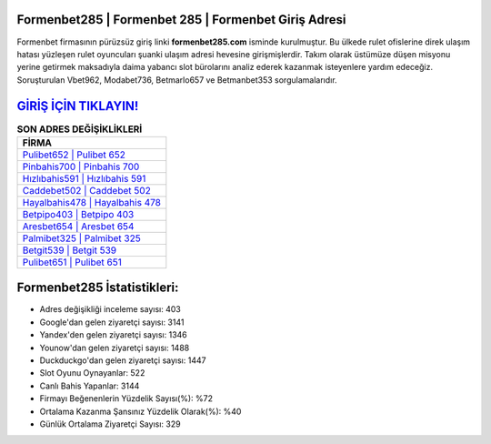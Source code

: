 ﻿Formenbet285 | Formenbet 285 | Formenbet Giriş Adresi
===================================

.. image:: images/formenbet-giris.jpg
   :width: 600
   
Formenbet firmasının pürüzsüz giriş linki **formenbet285.com** isminde kurulmuştur. Bu ülkede rulet ofislerine direk ulaşım hatası yüzleşen rulet oyuncuları şuanki ulaşım adresi hevesine girişmişlerdir. Takım olarak üstümüze düşen misyonu yerine getirmek maksadıyla daima yabancı slot bürolarını analiz ederek kazanmak isteyenlere yardım edeceğiz. Soruşturulan Vbet962, Modabet736, Betmarlo657 ve Betmanbet353 sorgulamalarıdır.

`GİRİŞ İÇİN TIKLAYIN! <https://uclck.me/gonow>`_
==============

.. list-table:: **SON ADRES DEĞİŞİKLİKLERİ**
   :widths: 100
   :header-rows: 1

   * - FİRMA
   * - `Pulibet652 | Pulibet 652 <pulibet652-pulibet-652-pulibet-giris-adresi.html>`_
   * - `Pinbahis700 | Pinbahis 700 <pinbahis700-pinbahis-700-pinbahis-giris-adresi.html>`_
   * - `Hızlıbahis591 | Hızlıbahis 591 <hizlibahis591-hizlibahis-591-hizlibahis-giris-adresi.html>`_	 
   * - `Caddebet502 | Caddebet 502 <caddebet502-caddebet-502-caddebet-giris-adresi.html>`_	 
   * - `Hayalbahis478 | Hayalbahis 478 <hayalbahis478-hayalbahis-478-hayalbahis-giris-adresi.html>`_ 
   * - `Betpipo403 | Betpipo 403 <betpipo403-betpipo-403-betpipo-giris-adresi.html>`_
   * - `Aresbet654 | Aresbet 654 <aresbet654-aresbet-654-aresbet-giris-adresi.html>`_	 
   * - `Palmibet325 | Palmibet 325 <palmibet325-palmibet-325-palmibet-giris-adresi.html>`_
   * - `Betgit539 | Betgit 539 <betgit539-betgit-539-betgit-giris-adresi.html>`_
   * - `Pulibet651 | Pulibet 651 <pulibet651-pulibet-651-pulibet-giris-adresi.html>`_
	 
Formenbet285 İstatistikleri:
===================================	 
* Adres değişikliği inceleme sayısı: 403
* Google'dan gelen ziyaretçi sayısı: 3141
* Yandex'den gelen ziyaretçi sayısı: 1346
* Younow'dan gelen ziyaretçi sayısı: 1488
* Duckduckgo'dan gelen ziyaretçi sayısı: 1447
* Slot Oyunu Oynayanlar: 522
* Canlı Bahis Yapanlar: 3144
* Firmayı Beğenenlerin Yüzdelik Sayısı(%): %72
* Ortalama Kazanma Şansınız Yüzdelik Olarak(%): %40
* Günlük Ortalama Ziyaretçi Sayısı: 329
